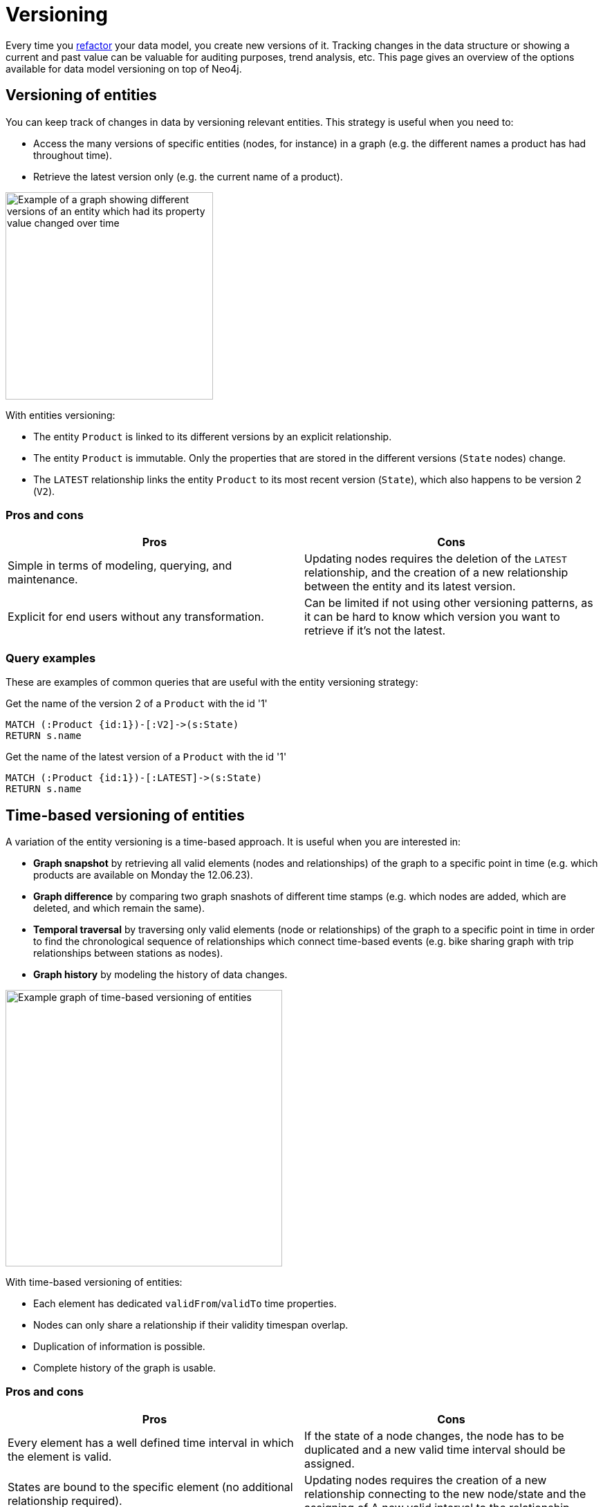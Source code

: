 = Versioning
:description: See what options of graph data model versioning are commonly used in combination with Neo4j.

Every time you xref:data-modeling/graph-model-refactoring.adoc[refactor] your data model, you create new versions of it.
Tracking changes in the data structure or showing a current and past value can be valuable for auditing purposes, trend analysis, etc.
This page gives an overview of the options available for data model versioning on top of Neo4j.

== Versioning of entities

You can keep track of changes in data by versioning relevant entities.
This strategy is useful when you need to:

* Access the many versions of specific entities (nodes, for instance) in a graph (e.g. the different names a product has had throughout time).
* Retrieve the latest version only (e.g. the current name of a product).

image::versioned-entities.svg[Example of a graph showing different versions of an entity which had its property value changed over time,width=300,role=popup]

With entities versioning:

* The entity `Product` is linked to its different versions by an explicit relationship.
* The entity `Product` is immutable.
Only the properties that are stored in the different versions (`State` nodes) change.
* The `LATEST` relationship links the entity `Product` to its most recent version (`State`), which also happens to be version 2 (`V2`).

=== Pros and cons

[cols="<,<",options="header"]
|===
| **Pros**
| **Cons** 

| Simple in terms of modeling, querying, and maintenance.
| Updating nodes requires the deletion of the `LATEST` relationship, and the creation of a new relationship between the entity and its latest version.

| Explicit for end users without any transformation.
| Can be limited if not using other versioning patterns, as it can be hard to know which version you want to retrieve if it’s not the latest.
|===

=== Query examples

These are examples of common queries that are useful with the entity versioning strategy:

.Get the name of the version 2 of a `Product` with the id '1'
[source,cypher]
--
MATCH (:Product {id:1})-[:V2]->(s:State)
RETURN s.name
--

.Get the name of the latest version of a `Product` with the id '1'
[source,cypher]
--
MATCH (:Product {id:1})-[:LATEST]->(s:State)
RETURN s.name
--

== Time-based versioning of entities

A variation of the entity versioning is a time-based approach.
It is useful when you are interested in:

* *Graph snapshot* by retrieving all valid elements (nodes and relationships) of the graph to a specific point in time (e.g. which products are available on Monday the 12.06.23).
* *Graph difference* by comparing two graph snashots of different time stamps (e.g. which nodes are added, which are deleted, and which remain the same).
* *Temporal traversal* by traversing only valid elements (node or relationships) of the graph to a specific point in time in order to find the chronological sequence of relationships which connect time-based events (e.g. bike sharing graph with trip relationships between stations as nodes).
* *Graph history* by modeling the history of data changes.

image::time-based-entities.svg[Example graph of time-based versioning of entities,width=400,role=popup]

With time-based versioning of entities:

* Each element has dedicated `validFrom`/`validTo` time properties.
* Nodes can only share a relationship if their validity timespan overlap.
* Duplication of information is possible.
* Complete history of the graph is usable.

=== Pros and cons

[cols="<,<",options="header"]
|===
| **Pros**
| **Cons** 

| Every element has a well defined time interval in which the element is valid.
| If the state of a node changes, the node has to be duplicated and a new valid time interval should be assigned.

| States are bound to the specific element (no additional relationship required).
| Updating nodes requires the creation of a new relationship connecting to the new node/state and the assigning of A new valid interval to the relationship.

| Aggregation of all elements (or only valid ones at a certain time) is possible.
| Duplications of data cannot be avoided.
|===

=== Query examples

These are examples of common queries that are useful with the time-based entity versioning strategy:

.Get the current price of the `Product` Rice Cooker
[source,cypher]
--
MATCH (p:Product)
WHERE p.name = “Rice Cooker” AND p.validTo = ∞
RETURN p.price
--

.Get the price of the `Product` Rice Cooker in November
[source,cypher]
--
MATCH (p:Product)
WHERE p.name = “Rice Cooker”
AND datetime(p.validFrom) <= datetime(“November”) <= datetime(p.validTo)
RETURN p.price
--

.Get the current product catalogue and the prices
[source,cypher]
--
MATCH ()-[r:HAS_PRODUCT]->(p)
WHERE r.validTo = ∞
RETURN p.name, p.price
--

== Linked list

A linked list is another modeling strategy that can be useful when the sequence of objects matters.

Linked lists are useful when:

* The order of events is of interest, e.g. getting the order of transactions executed on a bank account.
* What are the previous and next elements of a list, based on the relationship between them (e.g. what song is the next on a playlist, or undo an action on a text document).

image::linked-list-versioning.svg[Example graph showing a linked list model design being used for versioning,width=400,role=popup]

With a linked list:

* The entity `Product` is linked to the first element of the sequence, and can be linked to the last one.
* Similarly to the the xref:#_versioning_of_entities[versioning of entities], the entity `Product` is also immutable here.
* Each element of the sequence is linked to the next one through a `NEXT` relationship.

=== Pros and cons

[cols="<,<",options="header"]
|===
| **Pros**
| **Cons** 

| Efficient by using relationships to get the next/previous element.
| Limited to very specific use cases without using other versioning patterns.

| Simple modeling and maintenance.
| Difficult to find a specific version which is not the first or the last.

| Explicit for end users.
|
|===

=== Query examples

These are common queries you could make when using the linked list versioning strategy:

.Get the next name of the product named “Professional chair”
[source,cypher]
--
MATCH (:State{name: “Professional chair”})-[:NEXT]->(s:State)
RETURN s.name
--

.Get the previous name of the product with the id '1'
[source,cypher]
--
MATCH (:Product {id:1})-[:LAST]->(:State)<-[:NEXT]-(s:State)
RETURN s.name
--

== Timeline tree

As mentioned in xref:data-modeling/modeling-designs.adoc[Modeling designs], the timeline tree is a common modeling design.
It can be a useful strategy when you want to track change.
In this example, the timeline structure spans from years to days, and the rest of the non-time data nodes are the nodes that contain the important pieces of data in the graph:

image::timeline-tree.svg[Graph with two different timeslines divided in years, months, and days and what purchases are connected to these dates,width=600,role=popup]

=== Query examples

If you want to find all purchases that happened in a given time period, such as every purchase in the month of December 2012, the timeline tree can be navigated from 2012, to December, and then fetch everything from the connected leaf nodes (nodes with no descendants) under that branch:

[source,cypher]
--
MATCH (root:Timeline)-[:IN_YEAR]->(year:Year {value:2012})-[:IN_MONTH]->(month:Month {value:12})
WITH month
MATCH (month)-[:ON_DAY]->(day)
MATCH (purchase:Purchase)-[:OCCURRED]->(day)
RETURN purchase
--

== Combined approach

Some complex use-cases require the combination of one or more of the previously mentioned modeling techniques since each has advantages and disadvantages.

The right combination depends on the specific use-case. 
Factors such as query times and the frequency of transactions should be considered as well.

image::combined-approach.svg[Example graph of a more complex approach to versioning combining timeline tree, versioned entities, and more,width=600,role=popup]

